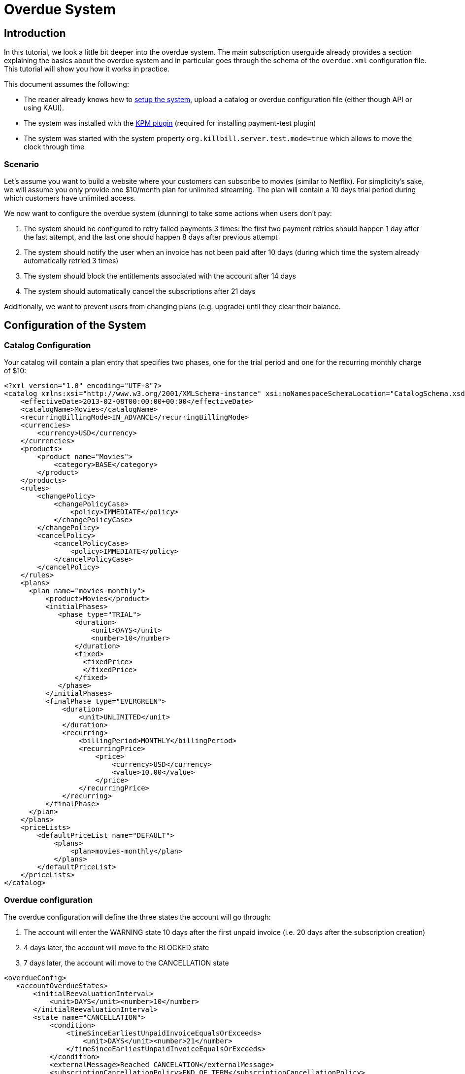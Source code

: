 = Overdue System

[[intro]]
== Introduction

In this tutorial, we look a little bit deeper into the overdue system. The main subscription userguide already provides a section explaining the basics about the overdue system and in particular goes through the schema of the `overdue.xml` configuration file. This tutorial will show you how it works in practice.

This document assumes the following:

* The reader already knows how to http://docs.killbill.io/latest/getting_started.html[setup the system], upload a catalog or overdue configuration file (either though API or using KAUI).
* The system was installed with the https://github.com/killbill/killbill-kpm-plugin[KPM plugin] (required for installing payment-test plugin)
* The system was started with the system property  `org.killbill.server.test.mode=true` which allows to move the clock through time

=== Scenario

Let's assume you want to build a website where your customers can subscribe to movies (similar to Netflix). For simplicity's sake, we will assume you only provide one $10/month plan for unlimited streaming. The plan will contain a 10 days trial period during which customers have unlimited access.

We now want to configure the overdue system (dunning) to take some actions when users don't pay:

1. The system should be configured to retry failed payments 3 times: the first two payment retries should happen 1 day after the last attempt, and the last one should happen 8 days after previous attempt
2. The system should notify the user when an invoice has not been paid after 10 days (during which time the system already automatically retried 3 times)
3. The system should block the entitlements associated with the account after 14 days
4. The system should automatically cancel the subscriptions after 21 days

Additionally, we want to prevent users from changing plans (e.g. upgrade) until they clear their balance.

== Configuration of the System

=== Catalog Configuration

Your catalog will contain a plan entry that specifies two phases, one for the trial period and one for the recurring monthly charge of $10:

[source,xml]
----
<?xml version="1.0" encoding="UTF-8"?>
<catalog xmlns:xsi="http://www.w3.org/2001/XMLSchema-instance" xsi:noNamespaceSchemaLocation="CatalogSchema.xsd ">
    <effectiveDate>2013-02-08T00:00:00+00:00</effectiveDate>
    <catalogName>Movies</catalogName>
    <recurringBillingMode>IN_ADVANCE</recurringBillingMode>
    <currencies>
        <currency>USD</currency>
    </currencies>
    <products>
        <product name="Movies">
            <category>BASE</category>
        </product>
    </products>
    <rules>
        <changePolicy>
            <changePolicyCase>
                <policy>IMMEDIATE</policy>
            </changePolicyCase>
        </changePolicy>
        <cancelPolicy>
            <cancelPolicyCase>
                <policy>IMMEDIATE</policy>
            </cancelPolicyCase>
        </cancelPolicy>
    </rules>
    <plans>
      <plan name="movies-monthly">
          <product>Movies</product>
          <initialPhases>
             <phase type="TRIAL">
                 <duration>
                     <unit>DAYS</unit>
                     <number>10</number>
                 </duration>
                 <fixed>
                   <fixedPrice>
                   </fixedPrice>                   
                 </fixed>
             </phase>
          </initialPhases>
          <finalPhase type="EVERGREEN">
              <duration>
                  <unit>UNLIMITED</unit>
              </duration>
              <recurring>
                  <billingPeriod>MONTHLY</billingPeriod>
                  <recurringPrice>
                      <price>
                          <currency>USD</currency>
                          <value>10.00</value>
                      </price>
                  </recurringPrice>
              </recurring>
          </finalPhase>
      </plan>
    </plans>
    <priceLists>
        <defaultPriceList name="DEFAULT">
            <plans>
                <plan>movies-monthly</plan>
            </plans>
        </defaultPriceList>
    </priceLists>
</catalog>
----

=== Overdue configuration

The overdue configuration will define the three states the account will go through:

1. The account will enter the WARNING state 10 days after the first unpaid invoice (i.e. 20 days after the subscription creation)
2. 4 days later, the account will move to the BLOCKED state
3. 7 days later, the account will move to the CANCELLATION state

[source,xml]
----
<overdueConfig>
   <accountOverdueStates>
       <initialReevaluationInterval>
           <unit>DAYS</unit><number>10</number>
       </initialReevaluationInterval>
       <state name="CANCELLATION">
           <condition>
               <timeSinceEarliestUnpaidInvoiceEqualsOrExceeds>
                   <unit>DAYS</unit><number>21</number>
               </timeSinceEarliestUnpaidInvoiceEqualsOrExceeds>
           </condition>
           <externalMessage>Reached CANCELATION</externalMessage>
           <subscriptionCancellationPolicy>END_OF_TERM</subscriptionCancellationPolicy>
       </state>
       <state name="BLOCKED">
           <condition>
               <timeSinceEarliestUnpaidInvoiceEqualsOrExceeds>
                   <unit>DAYS</unit><number>14</number>
               </timeSinceEarliestUnpaidInvoiceEqualsOrExceeds>
           </condition>
           <externalMessage>Reached BLOCKED</externalMessage>
           <blockChanges>true</blockChanges>
           <disableEntitlementAndChangesBlocked>false</disableEntitlementAndChangesBlocked>
           <autoReevaluationInterval>
               <unit>DAYS</unit><number>7</number>
           </autoReevaluationInterval>
       </state>
       <state name="WARNING">
           <condition>
               <timeSinceEarliestUnpaidInvoiceEqualsOrExceeds>
                   <unit>DAYS</unit><number>10</number>
               </timeSinceEarliestUnpaidInvoiceEqualsOrExceeds>
           </condition>
           <externalMessage>Reached WARNING</externalMessage>
           <blockChanges>true</blockChanges>
           <disableEntitlementAndChangesBlocked>false</disableEntitlementAndChangesBlocked>
           <autoReevaluationInterval>
               <unit>DAYS</unit><number>4</number>
           </autoReevaluationInterval>
       </state>
   </accountOverdueStates>
</overdueConfig>
----

In more details:

* `initialReevaluationInterval` is set to 10 (if no payment is posted, the overdue state is recomputed 10 days later to match `timeSinceEarliestUnpaidInvoiceEqualsOrExceeds`)
* `WARNING`:
** `timeSinceEarliestUnpaidInvoiceEqualsOrExceeds` is set to 10 days as specified by the scenario
** `blockChanges` is set to true to prevent users from changing plans
** `disableEntitlementAndChangesBlocked` is set to false, since we still want the user to have access to the service
** `autoReevaluationInterval` is set to 4 days to make sure that if there is no payment (which would trigger a re-evaluation of the overdue state), the state will be correctly recomputed and transition to `BLOCKED` 4 days later
* `BLOCKED`:
** `blockChanges` is set to true to prevent users from changing plans
** `timeSinceEarliestUnpaidInvoiceEqualsOrExceeds` is set to 14 days as specified by the scenario
** `disableEntitlementAndChangesBlocked` is also set to false. This configuration also has an impact on the billing so setting it to true would block the billing (and entitlement) from that darte forward.
** `autoReevaluationInterval` is set to 8 days to make sure that if there is no payment (no overdue trigger), the state will be correctly recomputed and transition to `CANCELLATION` 8 days later
* `CANCELLATION`:
** `subscriptionCancellationPolicy` is set to `END_OF_TERM` to indicate that subscriptions should be cancelled in such a way that we do not generate credit for the account (no proration)


**Beware** The definition order of the states in the XML configuration file is important: You must have the first state at the bottom and then all the way up to the last state (as shown in our example).


=== Payment retries

Additionally, we need to configure the payment system to retry failed payments. Each time a payment is retried, the overdue system will react and adjust the state depending on the payment status.

Kill Bill comes with a built-in retry mechanism. The property `org.killbill.payment.retry.days` specifies the retry schedule for payment failures (e.g. insufficient funds). In our case, we need to set it to `1,1,8` to indicate 3 payment retries, the first one after 1 day, then 1 day after, and the last one 8 days after the previous one (as specified in our scenario).

Additionally, if you need more granularity in how you want to retry payments, you can implement your own logic in a Payment Control plugin (which goes beyond the scope of this tutorial).

Note that such configuration can be uploaded on a per tenant level (if configuring the default system property for all tenants is not an option). In this case the following curl comman would set the per-tenant system properties (and since we only care about that specific property, our JSON will only include that property):

[source,bash]
----
curl -v \
-u admin:password \
-H "X-Killbill-ApiKey: bob" \
-H 'X-Killbill-ApiSecret: lazar' \
-H "Content-Type: text/plain" \
-H 'X-Killbill-CreatedBy: stephane' \
-X POST \
--data-binary '{"org.killbill.payment.retry.days":"1,1,8"}' \
"http://127.0.0.1:8080/1.0/kb/tenants/uploadPerTenantConfig"
----


[[customers]]
== Example of Customers

Let's take the case of a customer who subscribed to the service. Immediately after the subscription was created, a $0 invoice is created to indicate the customer is in TRIAL. Let's assume his credit card does not have enough funds. 10 days later, the customer moves out of TRIAL and the system generates a $10 invoice for the month. At this point, the system attempts to make a payment, but the payment does not go through:

* Day 1: the system will retry the payment one day later and fail again
* Day 2: the system will retry the payment one day later and fail again
* Day 10: the system will retry (one last time) the payment 8 days later and fail again; at this point the overdue system will transiton the account into a `WARNING` state

=== Bad Customer

Let's assume this is a bad customer, who will not update his credit card:

* Day 14: the customer moves into a `BLOCKED` state; the system will stop invoicing, and will indicate that the customer is not entititled to receiving service any longer (more details below)
* Day 21: the system will cancel the subscription (final state)

=== Good Customer

Let's assume he is a good customer, and after the `WARNING`, he updates his credit card:

* Day 15: customer updates credit card and pays his unpaid invoice(s) (more details below). The system brings back the overdue status to `CLEAR`.

[[testing]]
== On Testing the System

In order to test the system, one must be able to make payments fail. For that purpose, we created a https://github.com/killbill/killbill-payment-test-plugin[payment test plugin] that can be configured through api to make payments fail. 

The plugin can easily be installed and started using the plugin management apis:

To install the plugin:

[source,bash]
----
curl -v \
-u admin:password \
-H "Content-Type: application/json" \
-H 'X-Killbill-CreatedBy: stephane' \
-X POST \
--data-binary '{"systemCommandType":"true","nodeCommandType":"INSTALL_PLUGIN","nodeCommandProperties":[{"key":"pluginKey", "value":"payment-test"},{"key":"pluginArtifactId", "value": "payment-test-plugin"},{"key":"pluginGroupId", "value": "org.kill-bill.billing.plugin.ruby"}, {"key": "pluginType", "value": "ruby"} ]}' \
"http://127.0.0.1:8080/1.0/kb/nodesInfo"
----

This will likely take some time (download and install the `tar.gz` archive). One can check the status using the following command and looking for the entry `payment-test`:

[source,bash]
----
curl \
-u'admin:password' \
http://127.0.0.1:8080/1.0/kb/nodesInfo | python -m json.tool

----

After the plugin has been installed, one can start it using the following command:

[source,bash]
----
curl -v \
-u admin:password \
-H "Content-Type: application/json" \
-H 'X-Killbill-CreatedBy: stephane' \
-X POST \
--data-binary '{"systemCommandType":true,"nodeCommandType":"RESTART_PLUGIN","nodeCommandProperties":[{"key":"pluginKey","value":"payment-test"}]}' \
"http://127.0.0.1:8080/1.0/kb/nodesInfo"
----


At this point, one can create an account and set a payment method to use the `payment test plugin`. The scenario below will do the following:

* Create account
* Add default payment matching our test payment plugin
* Create a subscription
* Move the clock after the trial and observe first successfull payments
* Configure payment plugin to fail payments
* Move the clock a month later and observe first failed payment
* Move clock +1 day and observe first payment retry
* Move clock +1 day and observe second payment retry
* Move clock +8 day and observe third payment retry and first overdue state `WARNING`
* Move clock +4 day and observe second overdue state `BLOCKED`
* Move clock +7 day and observe second overdue state `CANCELLATION` and verify subscription has been automatically cancelled by the system

Notes: For simplicity, we are using dates (e.g `2016-01-10`) when manipulating the Kill Bill clock instead of fully qualified datetimes (`2016-01-10T01:43:23.000Z`). Passing such a date will end up moving the Kill Bill clock to a given point in time and that point in time may end up before the exact time of the event we are trying to trigger. In such case, retry moving the clock by one day and that should trigger it. An alternative is to specify the exact datetime when moving the clock, but that requires looking into Kill Bill internal tables to understand what is the exact trigger time. This is more rigorous but less convinient.

[start = 1]
1. Create your account:

[source,bash]
----
curl -v \
-u admin:password \
-H "X-Killbill-ApiKey: bob" \
-H "X-Killbill-ApiSecret: lazar" \
-H "Content-Type: application/json" \
-H "X-Killbill-CreatedBy: demo" \
-X POST \
--data-binary '{"name":"Arthur","email":"arthur@laposte.fr","externalKey":"arthur","currency":"USD"}' \
"http://127.0.0.1:8080/1.0/kb/accounts"
----

[start = 2]
2. Add the payment method (assuming `60035793-cbe5-472a-8bd8-3c67cc3beaf4` is the accountId):

[source,bash]
----
curl -v \
-u admin:password \
-H "X-Killbill-ApiKey: bob" \
-H "X-Killbill-ApiSecret: lazar" \
-H "Content-Type: application/json" \
-H "X-Killbill-CreatedBy: demo" \
-X POST \
--data-binary '{"pluginName":"killbill-payment-test","pluginInfo":{}}' \
"http://127.0.0.1:8080/1.0/kb/accounts/60035793-cbe5-472a-8bd8-3c67cc3beaf4/paymentMethods?isDefault=true"
----


[start = 3]
3. Create a subscription to trigger some invoices and (failed) payment. 

Note: The current date in the system is set to `2015-12-30` (date at which this experiment was conducted). You will need to either configure your system to use that date (using endpoint shown below) or translate to some dates of your choice.

[source,bash]
----
curl -v \
-u admin:password \
-H "X-Killbill-ApiKey: bob" \
-H "X-Killbill-ApiSecret: lazar" \
-H "Content-Type: application/json" \
-H "X-Killbill-CreatedBy: demo" \
-X POST \
--data-binary '{"accountId":"60035793-cbe5-472a-8bd8-3c67cc3beaf4","externalKey":"s1_arthur","productName":"Movies","productCategory":"BASE","billingPeriod":"MONTHLY","priceList":"DEFAULT"}' \
"http://127.0.0.1:8080/1.0/kb/subscriptions"
----
 
[start = 4]
4. Move the clock to reach end of trial and see first payment

[source,bash]
----
curl -v \
-u admin:password \
-H "X-Killbill-ApiKey: bob" \
-H "X-Killbill-ApiSecret: lazar" \
-H "Content-Type: application/json" \
-H 'X-Killbill-CreatedBy: demo' \
-X POST \
"http://127.0.0.1:8080/1.0/kb/test/clock?requestedDate=2016-01-10"
----

[start = 5]
5. Configure payment plugin to fail subsequent payments

[source,bash]
----
curl -v \
-u'admin:password' \
-H "X-Killbill-ApiKey: bob" \
-H "X-Killbill-ApiSecret: lazar" \
-H "Content-Type: application/json" \
-H 'X-Killbill-CreatedBy: demo' \
-X POST \
--data-binary '{"CONFIGURE_ACTION":"ACTION_RETURN_PLUGIN_STATUS_ERROR", "METHODS":"purchase_payment"}' \
 -v 'http://127.0.0.1:8080/plugins/killbill-payment-test/configure'
----

You can then refer to the  https://github.com/killbill/killbill-payment-test-plugin/blob/master/README.md[plugin documentation (section Global State Configuration)] to configure the plugin and trigger failures. 


[start = 6]
6. Move the clock to the next month and observe first failed payment


[source,bash]
----
curl -v \
-u admin:password \
-H "X-Killbill-ApiKey: bob" \
-H "X-Killbill-ApiSecret: lazar" \
-H "Content-Type: application/json" \
-H 'X-Killbill-CreatedBy: demo' \
-X POST \
"http://127.0.0.1:8080/1.0/kb/test/clock?requestedDate=2016-02-10"
----

[start = 7]
7. Move clock +1 day and observe first payment retry

[source,bash]
----
curl -v \
-u admin:password \
-H "X-Killbill-ApiKey: bob" \
-H "X-Killbill-ApiSecret: lazar" \
-H "Content-Type: application/json" \
-H 'X-Killbill-CreatedBy: demo' \
-X POST \
"http://127.0.0.1:8080/1.0/kb/test/clock?requestedDate=2016-02-11"
----

Keep moving the clock as suggested above to go through all payment retries and overdue states.


[[platform_use]]
== Use of the Platform

=== Use of the APIs

When a customer attempts to use the service, the web site *could* verify if the customer is entitled to receive the service:

1. It should first retrieve the overdue status (at the account level) using the `GET /1.0/kb/accounts/{accountId}/overdue` api
2. It should then retrieve the subscriptions associated with the account `GET /1.0/kb/accounts/{accountId}/bundles` (or if the subscriptionId was cached it could use `GET /1.0/kb/subscriptions/{subscriptionId}`) to verify the individual subscriptions status

The endpoint `GET /1.0/kb/accounts/{accountId}/overdue` will return the following json:

[source,json]
----
{
  "blockChanges": true,
  "clearState": false,
  "daysBetweenPaymentRetries": 1,
  "disableEntitlementAndChangesBlocked": false,
  "externalMessage": "Reached WARNING",
  "name": "WARNING",
  "reevaluationIntervalDays": 4
}
----

If the `disableEntitlementAndChangesBlocked` is set to true, it means that the customer is not entitled to the service associated to any subscriptions.

Note that retrieving subscriptions through the `GET /1.0/kb/subscriptions/{subscriptionId}` will not directly indicate the overdue status, and so both calls must be made to have a complete picture of the entitlement when the overdue system has been configured.

When retrieving entitlement/overdue status, the web site could be implemented to take all kinds of actions such as displaying warning message, degrading experience, emailing customer, ...


=== Custom Plugins

In the previous section, we discussed a possible implementation where the web site queries the billing system to figure out the entitlement story attached to a customer (when he logs-in for instance). Another pattern is to create a custom plugin that will listen to Overdue events. Examples of such plugins can be found here:

* https://github.com/killbill/killbill-hello-world-java-plugin/blob/master/src/main/java/org/killbill/billing/plugin/helloworld/HelloWorldListener.java[Java plugin]
* https://github.com/killbill/killbill-hello-world-ruby-plugin/blob/master/lib/helloworld/user_listener.rb[Ruby plugin]

The plugin would need to filter for `OVERDUE_CHANGE` https://github.com/killbill/killbill-plugin-api/blob/master/notification/src/main/java/org/killbill/billing/notification/plugin/api/ExtBusEventType.java[events]

Such plugins can be used for the following purpose:

* Email/Notify user about the new state
* Take action to modify the experience (based on the state name): for instance to degrade the service, modify the login flow to prompt for payment, ...
